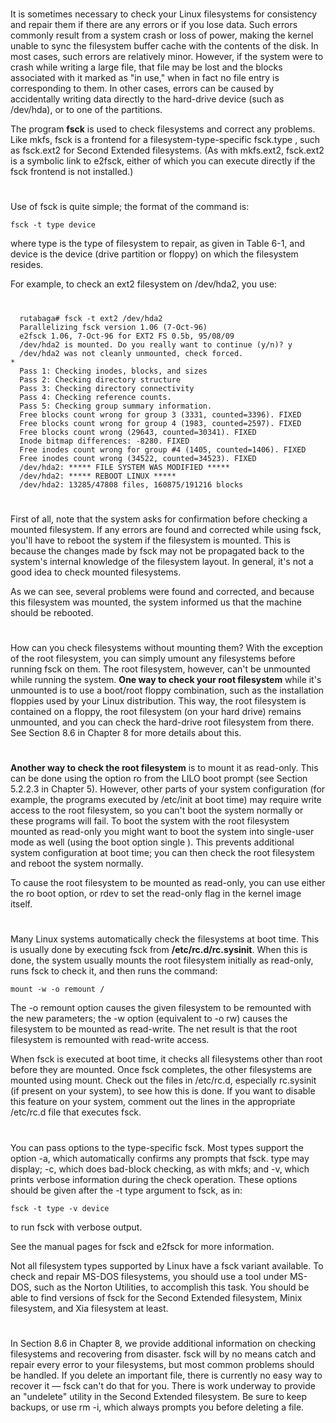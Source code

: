 * 
  It is sometimes necessary to check your Linux filesystems for consistency and
  repair them if there are any errors or if you lose data. Such errors commonly
  result from a system crash or loss of power, making the kernel unable to sync
  the filesystem buffer cache with the contents of the disk. In most cases, such
  errors are relatively minor. However, if the system were to crash while
  writing a large file, that file may be lost and the blocks associated with it
  marked as "in use," when in fact no file entry is corresponding to them. In
  other cases, errors can be caused by accidentally writing data directly to the
  hard-drive device (such as /dev/hda), or to one of the partitions.

  The program *fsck* is used to check filesystems and correct any problems. Like
  mkfs, fsck is a frontend for a filesystem-type-specific fsck.type , such as
  fsck.ext2 for Second Extended filesystems. (As with mkfs.ext2, fsck.ext2 is a
  symbolic link to e2fsck, either of which you can execute directly if the fsck
  frontend is not installed.)
* 
  Use of fsck is quite simple; the format of the command is:
  #+begin_src shell
    fsck -t type device
  #+end_src
  where type is the type of filesystem to repair, as given in Table 6-1, and
  device is the device (drive partition or floppy) on which the filesystem
  resides.

  For example, to check an ext2 filesystem on /dev/hda2, you use:
* 
  #+begin_src shell
  rutabaga# fsck -t ext2 /dev/hda2
  Parallelizing fsck version 1.06 (7-Oct-96)
  e2fsck 1.06, 7-Oct-96 for EXT2 FS 0.5b, 95/08/09
  /dev/hda2 is mounted. Do you really want to continue (y/n)? y
  /dev/hda2 was not cleanly unmounted, check forced.
* 
  Pass 1: Checking inodes, blocks, and sizes
  Pass 2: Checking directory structure
  Pass 3: Checking directory connectivity
  Pass 4: Checking reference counts.
  Pass 5: Checking group summary information.
  Free blocks count wrong for group 3 (3331, counted=3396). FIXED
  Free blocks count wrong for group 4 (1983, counted=2597). FIXED
  Free blocks count wrong (29643, counted=30341). FIXED
  Inode bitmap differences: -8280. FIXED
  Free inodes count wrong for group #4 (1405, counted=1406). FIXED
  Free inodes count wrong (34522, counted=34523). FIXED
  /dev/hda2: ***** FILE SYSTEM WAS MODIFIED *****
  /dev/hda2: ***** REBOOT LINUX *****
  /dev/hda2: 13285/47808 files, 160875/191216 blocks
  #+end_src
* 
  First of all, note that the system asks for confirmation before checking a
  mounted filesystem. If any errors are found and corrected while using fsck,
  you'll have to reboot the system if the filesystem is mounted. This is because
  the changes made by fsck may not be propagated back to the system's internal
  knowledge of the filesystem layout. In general, it's not a good idea to check
  mounted filesystems.

  As we can see, several problems were found and corrected, and because this
  filesystem was mounted, the system informed us that the machine should be
  rebooted.
* 
  How can you check filesystems without mounting them? With the exception of the
  root filesystem, you can simply umount any filesystems before running fsck on
  them. The root filesystem, however, can't be unmounted while running the
  system. *One way to check your root filesystem* while it's unmounted is to use
  a boot/root floppy combination, such as the installation floppies used by your
  Linux distribution. This way, the root filesystem is contained on a floppy,
  the root filesystem (on your hard drive) remains unmounted, and you can check
  the hard-drive root filesystem from there. See Section 8.6 in Chapter 8 for
  more details about this.
* 
  *Another way to check the root filesystem* is to mount it as read-only. This
  can be done using the option ro from the LILO boot prompt (see Section 5.2.2.3
  in Chapter 5). However, other parts of your system configuration (for example,
  the programs executed by /etc/init at boot time) may require write access to
  the root filesystem, so you can't boot the system normally or these programs
  will fail. To boot the system with the root filesystem mounted as read-only
  you might want to boot the system into single-user mode as well (using the
  boot option single ). This prevents additional system configuration at boot
  time; you can then check the root filesystem and reboot the system normally.

  To cause the root filesystem to be mounted as read-only, you can use either
  the ro boot option, or rdev to set the read-only flag in the kernel image
  itself.
* 
  Many Linux systems automatically check the filesystems at boot time. This is
  usually done by executing fsck from */etc/rc.d/rc.sysinit*. When this is done,
  the system usually mounts the root filesystem initially as read-only, runs
  fsck to check it, and then runs the command:
  #+begin_src shell
    mount -w -o remount /
  #+end_src
  The -o remount option causes the given filesystem to be remounted with the new
  parameters; the -w option (equivalent to -o rw) causes the filesystem to be
  mounted as read-write. The net result is that the root filesystem is remounted
  with read-write access.

  When fsck is executed at boot time, it checks all filesystems other than root
  before they are mounted. Once fsck completes, the other filesystems are
  mounted using mount. Check out the files in /etc/rc.d, especially rc.sysinit
  (if present on your system), to see how this is done. If you want to disable
  this feature on your system, comment out the lines in the appropriate
  /etc/rc.d file that executes fsck.
* 
  You can pass options to the type-specific fsck. Most types support the option
  -a, which automatically confirms any prompts that fsck. type may display; -c,
  which does bad-block checking, as with mkfs; and -v, which prints verbose
  information during the check operation. These options should be given after
  the -t type argument to fsck, as in:
  #+begin_src shell
    fsck -t type -v device
  #+end_src
  to run fsck with verbose output.

  See the manual pages for fsck and e2fsck for more information.

  Not all filesystem types supported by Linux have a fsck variant available. To
  check and repair MS-DOS filesystems, you should use a tool under MS-DOS, such
  as the Norton Utilities, to accomplish this task. You should be able to find
  versions of fsck for the Second Extended filesystem, Minix filesystem, and Xia
  filesystem at least.
* 
  In Section 8.6 in Chapter 8, we provide additional information on checking
  filesystems and recovering from disaster. fsck will by no means catch and
  repair every error to your filesystems, but most common problems should be
  handled. If you delete an important file, there is currently no easy way to
  recover it — fsck can't do that for you. There is work underway to provide an
  "undelete" utility in the Second Extended filesystem. Be sure to keep backups,
  or use rm -i, which always prompts you before deleting a file.
